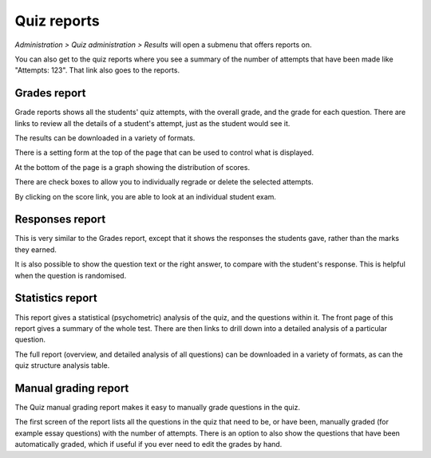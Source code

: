 .. _quiz_reports:

Quiz reports
=============
*Administration > Quiz administration > Results* will open a submenu that offers reports on.

You can also get to the quiz reports where you see a summary of the number of attempts that have been made like "Attempts: 123". That link also goes to the reports.

Grades report
--------------
Grade reports shows all the students' quiz attempts, with the overall grade, and the grade for each question. There are links to review all the details of a student's attempt, just as the student would see it. 

The results can be downloaded in a variety of formats.

There is a setting form at the top of the page that can be used to control what is displayed.

At the bottom of the page is a graph showing the distribution of scores.

There are check boxes to allow you to individually regrade or delete the selected attempts.

By clicking on the score link, you are able to look at an individual student exam. 

Responses report
------------------
This is very similar to the Grades report, except that it shows the responses the students gave, rather than the marks they earned.

It is also possible to show the question text or the right answer, to compare with the student's response. This is helpful when the question is randomised. 

Statistics report
-------------------
This report gives a statistical (psychometric) analysis of the quiz, and the questions within it. The front page of this report gives a summary of the whole test. There are then links to drill down into a detailed analysis of a particular question.

The full report (overview, and detailed analysis of all questions) can be downloaded in a variety of formats, as can the quiz structure analysis table. 

Manual grading report
----------------------
The Quiz manual grading report makes it easy to manually grade questions in the quiz.

The first screen of the report lists all the questions in the quiz that need to be, or have been, manually graded (for example essay questions) with the number of attempts. There is an option to also show the questions that have been automatically graded, which if useful if you ever need to edit the grades by hand.




